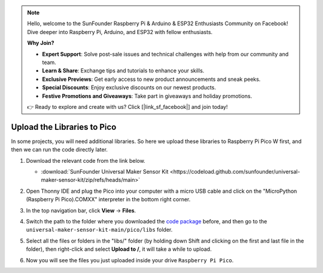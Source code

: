 
.. note::

    Hello, welcome to the SunFounder Raspberry Pi & Arduino & ESP32 Enthusiasts Community on Facebook! Dive deeper into Raspberry Pi, Arduino, and ESP32 with fellow enthusiasts.

    **Why Join?**

    - **Expert Support**: Solve post-sale issues and technical challenges with help from our community and team.
    - **Learn & Share**: Exchange tips and tutorials to enhance your skills.
    - **Exclusive Previews**: Get early access to new product announcements and sneak peeks.
    - **Special Discounts**: Enjoy exclusive discounts on our newest products.
    - **Festive Promotions and Giveaways**: Take part in giveaways and holiday promotions.

    👉 Ready to explore and create with us? Click [|link_sf_facebook|] and join today!

.. _add_libraries_py:

Upload the Libraries to Pico
===================================

In some projects, you will need additional libraries. So here we upload these libraries to Raspberry Pi Pico W first, and then we can run the code directly later.

#. Download the relevant code from the link below.

   * :download:`SunFounder Universal Maker Sensor Kit <https://codeload.github.com/sunfounder/universal-maker-sensor-kit/zip/refs/heads/main>`


#. Open Thonny IDE and plug the Pico into your computer with a micro USB cable and click on the "MicroPython (Raspberry Pi Pico).COMXX" interpreter in the bottom right corner.

   .. image:: img/sec_inter.png

#. In the top navigation bar, click **View** -> **Files**.

   .. image:: img/th_files.png

#. Switch the path to the folder where you downloaded the `code package <https://codeload.github.com/sunfounder/universal-maker-sensor-kit/zip/refs/heads/main>`_ before, and then go to the ``universal-maker-sensor-kit-main/pico/libs`` folder.

   .. image:: img/th_path.png

#. Select all the files or folders in the "libs/" folder (by holding down Shift and clicking on the first and last file in the folder), then right-click and select **Upload to /**, it will take a while to upload.

   .. image:: img/th_upload.png

#. Now you will see the files you just uploaded inside your drive ``Raspberry Pi Pico``.

   .. image:: img/th_done.png
